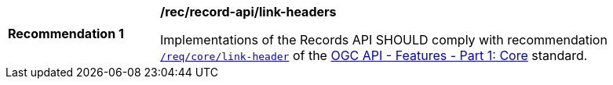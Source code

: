 [[rec_records-api_link-headers]]
[width="90%",cols="2,6a"]
|===
^|*Recommendation {counter:rec-id}* |*/rec/record-api/link-headers*

Implementations of the Records API SHOULD comply with recommendation http://docs.ogc.org/is/17-069r3/17-069r3.html#_link_headers[`/req/core/link-header`] of the http://docs.ogc.org/is/17-069r3/17-069r3.html[OGC API - Features - Part 1: Core] standard.
|===

